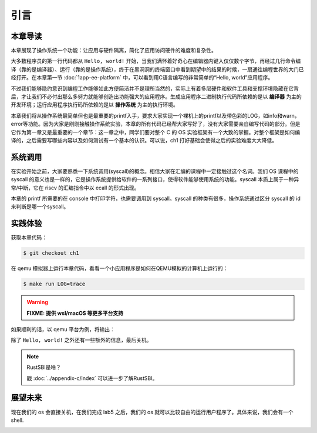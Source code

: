 引言
=====================

本章导读
--------------------------

..
  这是注释：我觉得需要给出执行环境（EE），Task，...等的描述。
  并且有一个图，展示这些概念的关系。
  
本章展现了操作系统一个功能：让应用与硬件隔离，简化了应用访问硬件的难度和复杂性。

大多数程序员的第一行代码都从 ``Hello, world!`` 开始，当我们满怀着好奇心在编辑器内键入仅仅数个字节，再经过几行命令编译（靠的是编译器）、运行（靠的是操作系统），终于在黑洞洞的终端窗口中看到期望中的结果的时候，一扇通往编程世界的大门已经打开。在本章第一节 :doc:`1app-ee-platform` 中，可以看到用C语言编写的非常简单的“Hello, world”应用程序。

不过我们能够隐约意识到编程工作能够如此方便简洁并不是理所当然的，实际上有着多层硬件和软件工具和支撑环境隐藏在它背后，才让我们不必付出那么多努力就能够创造出功能强大的应用程序。生成应用程序二进制执行代码所依赖的是以 **编译器** 为主的开发环境；运行应用程序执行码所依赖的是以 **操作系统** 为主的执行环境。

本章我们将从操作系统最简单但也是最重要的printf入手，要求大家实现一个裸机上的printf以及带色彩的LOG，如info和warn，error等功能。因为大家是刚刚接触操作系统实验，本章的所有代码已经帮大家写好了，没有大家需要亲自编写代码的部分。但是它作为第一章又是最重要的一个章节：这一章之中，同学们要对整个 C 的 OS 实验框架有一个大致的掌握。对整个框架是如何编译的，之后需要写哪些内容以及如何测试有一个基本的认识。可以说，ch1 打好基础会使得之后的实验难度大大降低。

系统调用
---------------------------

在实验开始之前，大家要熟悉一下系统调用(syscall)的概念。相信大家在汇编的课程中一定接触过这个名词。我们 OS 课程中的 syscall 的意义也是一样的，它是操作系统提供给软件的一系列接口，使得软件能够使用系统的功能。syscall 本质上属于一种异常/中断，它在 riscv 的汇编指令中以 ecall 的形式出现。

本章的 printf 所需要的在 console 中打印字符，也需要调用到 syscall。syscall 的种类有很多，操作系统通过区分 syscall 的 id 来判断是哪一个syscall。

实践体验
---------------------------

获取本章代码：

.. code-block:: console

   $ git checkout ch1

在 qemu 模拟器上运行本章代码，看看一个小应用程序是如何在QEMU模拟的计算机上运行的：

.. code-block:: console

   $ make run LOG=trace

.. warning::

   **FIXME: 提供 wsl/macOS 等更多平台支持**

如果顺利的话，以 qemu 平台为例，将输出：

.. image:: ch1-demo.png

除了 ``Hello, world!`` 之外还有一些额外的信息，最后关机。

.. note::

   RustSBI是啥？
   
   戳 :doc:`../appendix-c/index` 可以进一步了解RustSBI。


展望未来
---------------------------

现在我们的 os 会直接关机，在我们完成 lab5 之后，我们的 os 就可以比较自由的运行用户程序了。具体来说，我们会有一个 shell.

.. image:: color-demo.png


